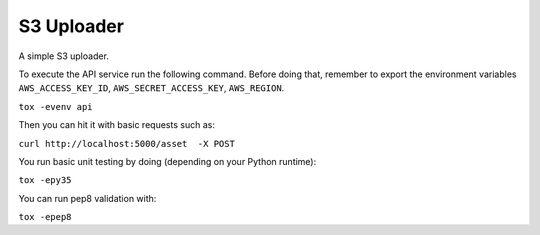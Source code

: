 ===========
S3 Uploader
===========

A simple S3 uploader.

To execute the API service run the following command. Before doing that,
remember to export the environment variables ``AWS_ACCESS_KEY_ID``,
``AWS_SECRET_ACCESS_KEY``, ``AWS_REGION``.

``tox -evenv api``

Then you can hit it with basic requests such as:

``curl http://localhost:5000/asset  -X POST``

You run basic unit testing by doing (depending on your Python runtime):

``tox -epy35``

You can run pep8 validation with:

``tox -epep8``
